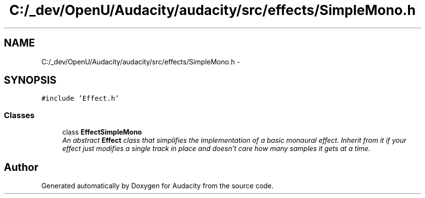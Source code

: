 .TH "C:/_dev/OpenU/Audacity/audacity/src/effects/SimpleMono.h" 3 "Thu Apr 28 2016" "Audacity" \" -*- nroff -*-
.ad l
.nh
.SH NAME
C:/_dev/OpenU/Audacity/audacity/src/effects/SimpleMono.h \- 
.SH SYNOPSIS
.br
.PP
\fC#include 'Effect\&.h'\fP
.br

.SS "Classes"

.in +1c
.ti -1c
.RI "class \fBEffectSimpleMono\fP"
.br
.RI "\fIAn abstract \fBEffect\fP class that simplifies the implementation of a basic monaural effect\&. Inherit from it if your effect just modifies a single track in place and doesn't care how many samples it gets at a time\&. \fP"
.in -1c
.SH "Author"
.PP 
Generated automatically by Doxygen for Audacity from the source code\&.
